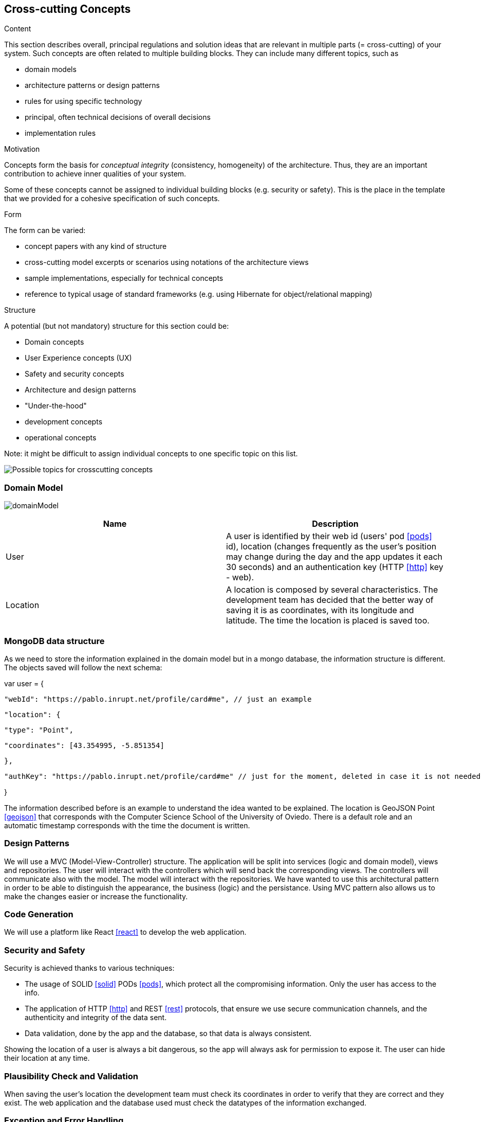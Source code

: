 [[section-concepts]]
== Cross-cutting Concepts


[role="arc42help"]
****
.Content
This section describes overall, principal regulations and solution ideas that are
relevant in multiple parts (= cross-cutting) of your system.
Such concepts are often related to multiple building blocks.
They can include many different topics, such as

* domain models
* architecture patterns or design patterns
* rules for using specific technology
* principal, often technical decisions of overall decisions
* implementation rules

.Motivation
Concepts form the basis for _conceptual integrity_ (consistency, homogeneity)
of the architecture. Thus, they are an important contribution to achieve inner qualities of your system.

Some of these concepts cannot be assigned to individual building blocks
(e.g. security or safety). This is the place in the template that we provided for a
cohesive specification of such concepts.

.Form
The form can be varied:

* concept papers with any kind of structure
* cross-cutting model excerpts or scenarios using notations of the architecture views
* sample implementations, especially for technical concepts
* reference to typical usage of standard frameworks (e.g. using Hibernate for object/relational mapping)

.Structure
A potential (but not mandatory) structure for this section could be:

* Domain concepts
* User Experience concepts (UX)
* Safety and security concepts
* Architecture and design patterns
* "Under-the-hood"
* development concepts
* operational concepts

Note: it might be difficult to assign individual concepts to one specific topic
on this list.

image:08-Crosscutting-Concepts-Structure-EN.png["Possible topics for crosscutting concepts"]
****


=== Domain Model

image:domainModel.png[] 

[options="header"] 

|=== 
| Name | Description 
| User | A user is identified by their web id (users' pod <<pods>> id), location (changes frequently as the user's position may change during the day and the app updates it each 30 seconds) and an authentication key (HTTP <<http>> key - web). 
| Location | A location is composed by several characteristics. The development team has decided that the better way of saving it is as coordinates, with its longitude and latitude. The time the location is placed is saved too. 
|=== 


=== MongoDB data structure
As we need to store the information explained in the domain model but in a mongo database, the information structure is different. The objects saved will follow the next schema:

var user = {

    "webId": "https://pablo.inrupt.net/profile/card#me", // just an example

    "location": {

        "type": "Point",

        "coordinates": [43.354995, -5.851354] 

    },

    "authKey": "https://pablo.inrupt.net/profile/card#me" // just for the moment, deleted in case it is not needed

}

The information described before is an example to understand the idea wanted to be explained. The location is GeoJSON Point <<geojson>> that corresponds with the Computer Science School of the University of Oviedo. There is a default role and an automatic timestamp corresponds with the time the document is written.

=== Design Patterns 
We will use a MVC (Model-View-Controller) structure. The application will be split  into services (logic and domain model), views and repositories. The user will interact with the controllers which will send back the corresponding views. The controllers will communicate also with the model. The model will interact with the repositories.  
We have wanted to use this architectural pattern in order to be able to distinguish the appearance, the business (logic) and the persistance. 
Using MVC pattern also allows us to make the changes easier or increase the functionality. 

=== Code Generation 
We will use a platform like React <<react>> to develop the web application.

=== Security and Safety
****
Security is achieved thanks to various techniques:

* The usage of SOLID <<solid>> PODs <<pods>>, which protect all the compromising information. Only the user has access to the info.
* The application of HTTP <<http>> and REST <<rest>> protocols, that ensure we use secure communication channels, and the authenticity and integrity of the data sent. 
* Data validation, done by the app and the database, so that data is always consistent. 
****

****
Showing the location of a user is always a bit dangerous, so the app will always ask for permission to expose it. The user can hide their location at any time.
****

=== Plausibility Check and Validation 
When saving the user's location the development team must check its coordinates in order to verify that they are correct and they exist. 
The web application and the database used must check the datatypes of the information exchanged. 

=== Exception and Error Handling
The inconsistency of data and failed validation will lead to errors. These will be shown in the user interface as a message, so the user can understand what is happening and do something about it (for example, when logging in, if they have misspelled a word).
Technical errors, such as a breakdown, will not be handled. They can lead to losing data or a crash in the app.

=== Session Handling  
The session handling will be done using JavaScript <<javascript>> sessions. 

=== Testability
The application will be tested in several ways. We will develop unit tests, acceptance tests and load tests, which will be run automatically in a continuous integration <<contint>> server. This way we can be sure that our project works well.
